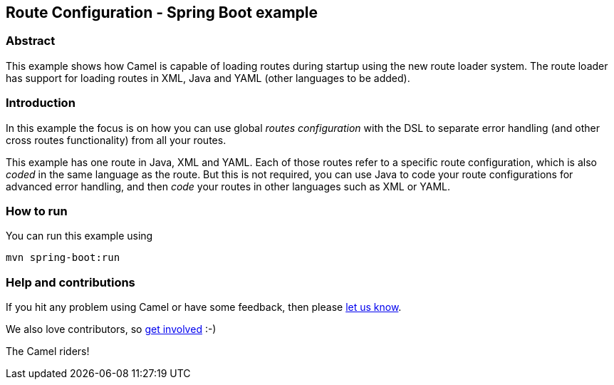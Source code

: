 == Route Configuration - Spring Boot example

=== Abstract

This example shows how Camel is capable of loading routes during startup using the new route loader system.
The route loader has support for loading routes in XML, Java and YAML (other languages to be added).

=== Introduction

In this example the focus is on how you can use global _routes configuration_ with the DSL to separate
error handling (and other cross routes functionality) from all your routes.

This example has one route in Java, XML and YAML. Each of those routes refer to a
specific route configuration, which is also _coded_ in the same language as the route.
But this is not required, you can use Java to code your route configurations for
advanced error handling, and then _code_ your routes in other languages such as XML or YAML.

=== How to run

You can run this example using

    mvn spring-boot:run

=== Help and contributions

If you hit any problem using Camel or have some feedback, then please
https://camel.apache.org/support.html[let us know].

We also love contributors, so
https://camel.apache.org/contributing.html[get involved] :-)

The Camel riders!



